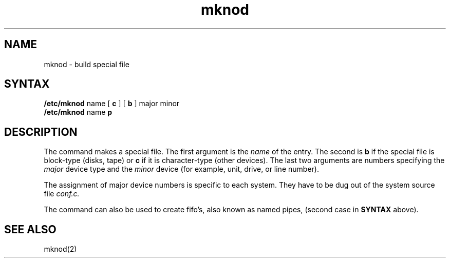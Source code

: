 .TH mknod 8 
.SH NAME
mknod \- build special file
.SH SYNTAX
.B /etc/mknod
name
[
.B c
] [
.B b
]
major
minor
.br
.B /etc/mknod
name 
.B p
.SH DESCRIPTION
The
.PN mknod
command makes a special file.
The first argument is the
.I name
of the entry.
The second is
.B b
if the special file is block-type (disks, tape) or
.B c
if it is character-type (other devices).
The last two arguments are
numbers specifying the
.I major
device type
and the
.I minor
device (for example, unit, drive, or line number).
.PP
The assignment of major device numbers is specific to each system.
They have to be dug out of the
system source file
.I conf.c.
.PP
The
.PN mknod
command can also be used to create fifo's, also known as
named pipes, (second case in
.B SYNTAX
above).
.SH "SEE ALSO"
mknod(2)
